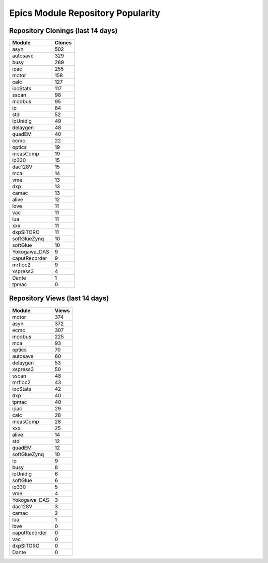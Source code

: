 ==================================
Epics Module Repository Popularity
==================================



Repository Clonings (last 14 days)
----------------------------------
.. csv-table::
   :header: Module, Clones

   asyn, 502
   autosave, 329
   busy, 289
   ipac, 255
   motor, 158
   calc, 127
   iocStats, 117
   sscan, 98
   modbus, 95
   ip, 84
   std, 52
   ipUnidig, 49
   delaygen, 48
   quadEM, 40
   ecmc, 22
   optics, 19
   measComp, 19
   ip330, 15
   dac128V, 15
   mca, 14
   vme, 13
   dxp, 13
   camac, 13
   alive, 12
   love, 11
   vac, 11
   lua, 11
   xxx, 11
   dxpSITORO, 11
   softGlueZynq, 10
   softGlue, 10
   Yokogawa_DAS, 9
   caputRecorder, 9
   mrfioc2, 9
   xspress3, 4
   Dante, 1
   tpmac, 0



Repository Views (last 14 days)
-------------------------------
.. csv-table::
   :header: Module, Views

   motor, 374
   asyn, 372
   ecmc, 307
   modbus, 225
   mca, 93
   optics, 70
   autosave, 60
   delaygen, 53
   xspress3, 50
   sscan, 48
   mrfioc2, 43
   iocStats, 42
   dxp, 40
   tpmac, 40
   ipac, 29
   calc, 28
   measComp, 28
   xxx, 25
   alive, 14
   std, 12
   quadEM, 12
   softGlueZynq, 10
   ip, 9
   busy, 8
   ipUnidig, 6
   softGlue, 6
   ip330, 5
   vme, 4
   Yokogawa_DAS, 3
   dac128V, 3
   camac, 2
   lua, 1
   love, 0
   caputRecorder, 0
   vac, 0
   dxpSITORO, 0
   Dante, 0

